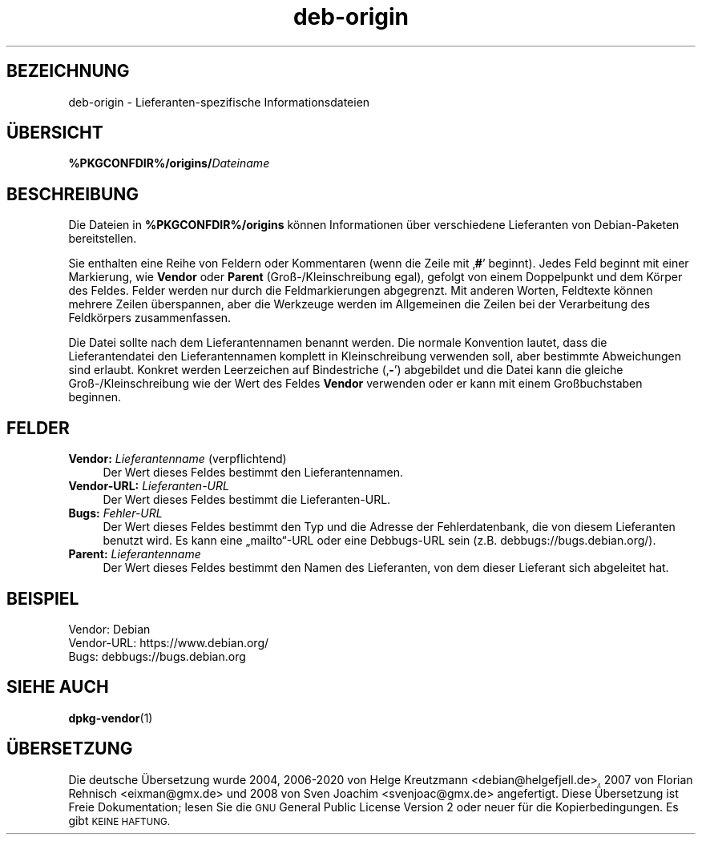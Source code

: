 .\" Automatically generated by Pod::Man 4.11 (Pod::Simple 3.35)
.\"
.\" Standard preamble:
.\" ========================================================================
.de Sp \" Vertical space (when we can't use .PP)
.if t .sp .5v
.if n .sp
..
.de Vb \" Begin verbatim text
.ft CW
.nf
.ne \\$1
..
.de Ve \" End verbatim text
.ft R
.fi
..
.\" Set up some character translations and predefined strings.  \*(-- will
.\" give an unbreakable dash, \*(PI will give pi, \*(L" will give a left
.\" double quote, and \*(R" will give a right double quote.  \*(C+ will
.\" give a nicer C++.  Capital omega is used to do unbreakable dashes and
.\" therefore won't be available.  \*(C` and \*(C' expand to `' in nroff,
.\" nothing in troff, for use with C<>.
.tr \(*W-
.ds C+ C\v'-.1v'\h'-1p'\s-2+\h'-1p'+\s0\v'.1v'\h'-1p'
.ie n \{\
.    ds -- \(*W-
.    ds PI pi
.    if (\n(.H=4u)&(1m=24u) .ds -- \(*W\h'-12u'\(*W\h'-12u'-\" diablo 10 pitch
.    if (\n(.H=4u)&(1m=20u) .ds -- \(*W\h'-12u'\(*W\h'-8u'-\"  diablo 12 pitch
.    ds L" ""
.    ds R" ""
.    ds C` ""
.    ds C' ""
'br\}
.el\{\
.    ds -- \|\(em\|
.    ds PI \(*p
.    ds L" ``
.    ds R" ''
.    ds C`
.    ds C'
'br\}
.\"
.\" Escape single quotes in literal strings from groff's Unicode transform.
.ie \n(.g .ds Aq \(aq
.el       .ds Aq '
.\"
.\" If the F register is >0, we'll generate index entries on stderr for
.\" titles (.TH), headers (.SH), subsections (.SS), items (.Ip), and index
.\" entries marked with X<> in POD.  Of course, you'll have to process the
.\" output yourself in some meaningful fashion.
.\"
.\" Avoid warning from groff about undefined register 'F'.
.de IX
..
.nr rF 0
.if \n(.g .if rF .nr rF 1
.if (\n(rF:(\n(.g==0)) \{\
.    if \nF \{\
.        de IX
.        tm Index:\\$1\t\\n%\t"\\$2"
..
.        if !\nF==2 \{\
.            nr % 0
.            nr F 2
.        \}
.    \}
.\}
.rr rF
.\" ========================================================================
.\"
.IX Title "deb-origin 5"
.TH deb-origin 5 "2020-08-02" "1.20.5" "dpkg suite"
.\" For nroff, turn off justification.  Always turn off hyphenation; it makes
.\" way too many mistakes in technical documents.
.if n .ad l
.nh
.SH "BEZEICHNUNG"
.IX Header "BEZEICHNUNG"
deb-origin \- Lieferanten-spezifische Informationsdateien
.SH "\(:UBERSICHT"
.IX Header "\(:UBERSICHT"
\&\fB\f(CB%PKGCONFDIR\fB%/origins/\fR\fIDateiname\fR
.SH "BESCHREIBUNG"
.IX Header "BESCHREIBUNG"
Die Dateien in \fB\f(CB%PKGCONFDIR\fB%/origins\fR k\(:onnen Informationen \(:uber
verschiedene Lieferanten von Debian-Paketen bereitstellen.
.PP
Sie enthalten eine Reihe von Feldern oder Kommentaren (wenn die Zeile mit
\(bq\fB#\fR\(cq beginnt). Jedes Feld beginnt mit einer Markierung, wie \fBVendor\fR oder
\&\fBParent\fR (Gro\(ss\-/Kleinschreibung egal), gefolgt von einem Doppelpunkt und
dem K\(:orper des Feldes. Felder werden nur durch die Feldmarkierungen
abgegrenzt. Mit anderen Worten, Feldtexte k\(:onnen mehrere Zeilen \(:uberspannen,
aber die Werkzeuge werden im Allgemeinen die Zeilen bei der Verarbeitung des
Feldk\(:orpers zusammenfassen.
.PP
Die Datei sollte nach dem Lieferantennamen benannt werden. Die normale
Konvention lautet, dass die Lieferantendatei den Lieferantennamen komplett
in Kleinschreibung verwenden soll, aber bestimmte Abweichungen sind
erlaubt. Konkret werden Leerzeichen auf Bindestriche (\(bq\fB\-\fR\(cq) abgebildet und
die Datei kann die gleiche Gro\(ss\-/Kleinschreibung wie der Wert des Feldes
\&\fBVendor\fR verwenden oder er kann mit einem Gro\(ssbuchstaben beginnen.
.SH "FELDER"
.IX Header "FELDER"
.IP "\fBVendor:\fR \fILieferantenname\fR (verpflichtend)" 4
.IX Item "Vendor: Lieferantenname (verpflichtend)"
Der Wert dieses Feldes bestimmt den Lieferantennamen.
.IP "\fBVendor-URL:\fR \fILieferanten-URL\fR" 4
.IX Item "Vendor-URL: Lieferanten-URL"
Der Wert dieses Feldes bestimmt die Lieferanten-URL.
.IP "\fBBugs:\fR \fIFehler-URL\fR" 4
.IX Item "Bugs: Fehler-URL"
Der Wert dieses Feldes bestimmt den Typ und die Adresse der Fehlerdatenbank,
die von diesem Lieferanten benutzt wird. Es kann eine \(Bqmailto\(lq\-URL oder eine
Debbugs-URL sein (z.B. debbugs://bugs.debian.org/).
.IP "\fBParent:\fR \fILieferantenname\fR" 4
.IX Item "Parent: Lieferantenname"
Der Wert dieses Feldes bestimmt den Namen des Lieferanten, von dem dieser
Lieferant sich abgeleitet hat.
.SH "BEISPIEL"
.IX Header "BEISPIEL"
.Vb 3
\& Vendor: Debian
\& Vendor\-URL: https://www.debian.org/
\& Bugs: debbugs://bugs.debian.org
.Ve
.SH "SIEHE AUCH"
.IX Header "SIEHE AUCH"
\&\fBdpkg-vendor\fR(1)
.SH "\(:UBERSETZUNG"
.IX Header "\(:UBERSETZUNG"
Die deutsche \(:Ubersetzung wurde 2004, 2006\-2020 von Helge Kreutzmann
<debian@helgefjell.de>, 2007 von Florian Rehnisch <eixman@gmx.de> und
2008 von Sven Joachim <svenjoac@gmx.de>
angefertigt. Diese \(:Ubersetzung ist Freie Dokumentation; lesen Sie die
\&\s-1GNU\s0 General Public License Version 2 oder neuer f\(:ur die Kopierbedingungen.
Es gibt \s-1KEINE HAFTUNG.\s0
